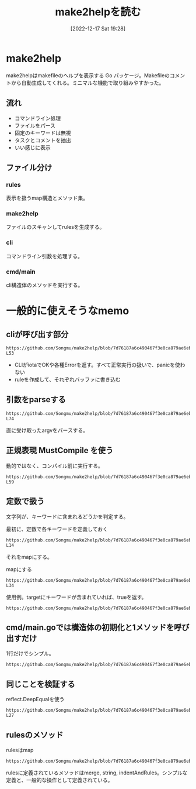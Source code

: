 :PROPERTIES:
:header-args+: :wrap :results raw
:END:
#+title:      make2helpを読む
#+date:       [2022-12-17 Sat 19:28]
#+filetags:   :memo:
#+identifier: 20221217T192846

* make2help
:LOGBOOK:
CLOCK: [2022-12-17 Sat 21:08]--[2022-12-17 Sat 21:33] =>  0:25
CLOCK: [2022-12-17 Sat 20:43]--[2022-12-17 Sat 21:08] =>  0:25
CLOCK: [2022-12-17 Sat 20:18]--[2022-12-17 Sat 20:43] =>  0:25
:END:
make2helpはmakefileのヘルプを表示する Go パッケージ。Makefileのコメントから自動生成してくれる。ミニマルな機能で取り組みやすかった。

** 流れ
- コマンドライン処理
- ファイルをパース
- 固定のキーワードは無視
- タスクとコメントを抽出
- いい感じに表示

** ファイル分け
*** rules
表示を扱うmap構造とメソッド集。
*** make2help
ファイルのスキャンしてrulesを生成する。
*** cli
コマンドライン引数を処理する。
*** cmd/main
cli構造体のメソッドを実行する。
* 一般的に使えそうなmemo
** cliが呼び出す部分
#+begin_src git-permalink
https://github.com/Songmu/make2help/blob/7d76187a6c490467f3e0ca879ae6eb1c1ec0d30b/cli.go#L43-L53
#+end_src

#+RESULTS:
#+begin_results go
	r := rules{}
	for _, f := range argv {
		tmpRule, err := scan(f)
		if err != nil {
			fmt.Fprintln(cli.ErrStream, err)
			return exitCodeErr
		}
		r = r.merge(tmpRule)
	}
	fmt.Fprint(cli.OutStream, r.string(all, colorful))
	return exitCodeOK
#+end_results

- CLIがiotaでOKや各種Errorを返す。すべて正常実行の扱いで、panicを使わない
- ruleを作成して、それぞれバッファに書き込む

** 引数をparseする
#+begin_src git-permalink
https://github.com/Songmu/make2help/blob/7d76187a6c490467f3e0ca879ae6eb1c1ec0d30b/cli.go#L61-L74
#+end_src

#+RESULTS:
#+begin_results go
func parseFlags(argv []string) (restArgv []string, isHelp, isAll bool) {
	for _, v := range argv {
		if helpReg.MatchString(v) {
			isHelp = true
			return
		}
		if allReg.MatchString(v) {
			isAll = true
			continue
		}
		restArgv = append(restArgv, v)
	}
	return
}
#+end_results

直に受け取ったargvをパースする。

** 正規表現 MustCompile を使う

動的ではなく、コンパイル前に実行する。

#+begin_src git-permalink
https://github.com/Songmu/make2help/blob/7d76187a6c490467f3e0ca879ae6eb1c1ec0d30b/cli.go#L56-L59
#+end_src

#+RESULTS:
#+begin_results go
var (
	helpReg = regexp.MustCompile(`^--?h(?:elp)?$`)
	allReg  = regexp.MustCompile(`^--?all$`)
)
#+end_results

** 定数で扱う

文字列が、キーワードに含まれるどうかを判定する。

#+caption: 最初に、定数で各キーワードを定義しておく
#+begin_src git-permalink
https://github.com/Songmu/make2help/blob/7d76187a6c490467f3e0ca879ae6eb1c1ec0d30b/make2help.go#L12-L14
#+end_src

#+RESULTS:
#+begin_results go
const (
	builtInTargetPhony              = ".PHONY"
	builtInTargetSuffixes           = ".SUFFIXES"
#+end_results

それをmapにする。

#+caption: mapにする
#+begin_src git-permalink
https://github.com/Songmu/make2help/blob/7d76187a6c490467f3e0ca879ae6eb1c1ec0d30b/make2help.go#L29-L34
#+end_src

#+RESULTS:
#+begin_results go

var (
	ruleReg          = regexp.MustCompile(`^([^\s]+)\s*:`)
	isBuiltInTargets = map[string]bool{
		builtInTargetPhony:              true,
		builtInTargetSuffixes:           true,
#+end_results

使用例。targetにキーワードが含まれていれば、trueを返す。

#+begin_src git-permalink
https://github.com/Songmu/make2help/blob/7d76187a6c490467f3e0ca879ae6eb1c1ec0d30b/make2help.go#L69
#+end_src

#+RESULTS:
#+begin_results go
			if isBuiltInTargets[target] {
#+end_results

** cmd/main.goでは構造体の初期化と1メソッドを呼び出すだけ
1行だけでシンプル。

#+begin_src git-permalink
https://github.com/Songmu/make2help/blob/7d76187a6c490467f3e0ca879ae6eb1c1ec0d30b/cmd/make2help/main.go#L10
#+end_src

#+RESULTS:
#+begin_results go
	os.Exit((&make2help.CLI{ErrStream: os.Stderr, OutStream: os.Stdout}).Run(os.Args[1:]))
#+end_results

** 同じことを検証する

#+caption: reflect.DeepEqualを使う
#+begin_src git-permalink
https://github.com/Songmu/make2help/blob/7d76187a6c490467f3e0ca879ae6eb1c1ec0d30b/make2help_test.go#L25-L27
#+end_src

#+RESULTS:
#+begin_results
	if !reflect.DeepEqual(r, expect) {
		t.Errorf("somthing went wrong\n   got: %#v\nexpect: %#v", r, expect)
	}
#+end_results

** rulesのメソッド

#+caption: rulesはmap
#+begin_src git-permalink
https://github.com/Songmu/make2help/blob/7d76187a6c490467f3e0ca879ae6eb1c1ec0d30b/rules.go#L11
#+end_src

#+RESULTS:
#+begin_results go
type rules map[string][]string
#+end_results

rulesに定義されているメソッドはmerge, string, indentAndRules。シンプルな定義と、一般的な操作として定義されている。
